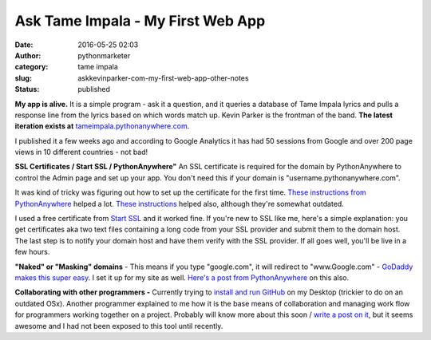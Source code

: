 Ask Tame Impala - My First Web App
##################################
:date: 2016-05-25 02:03
:author: pythonmarketer
:category: tame impala
:slug: askkevinparker-com-my-first-web-app-other-notes
:status: published

**My app is alive.** It is a simple program - ask it a question, and it queries a database of Tame Impala lyrics and pulls a response line from the lyrics based on which words match up. Kevin Parker is the frontman of the band. **The latest iteration exists at** `tameimpala.pythonanywhere.com <http://tameimpala.pythonanywhere.com>`__.

I published it a few weeks ago and according to Google Analytics it has had 50 sessions from Google and over 200 page views in 10 different countries - not bad!

**SSL Certificates / Start SSL / PythonAnywhere"** 
An SSL certificate is required for the domain by PythonAnywhere to control the Admin page and set up your app. You don't need this if your domain is "username.pythonanywhere.com".

It was kind of tricky was figuring out how to set up the certificate for the first time. `These instructions from PythonAnywhere <https://help.pythonanywhere.com/pages/SSLOwnDomains>`__ helped a lot. `These instructions <https://www.doconnor.org/entry/how-create-configure-free-ssl-certificate-using-django-and-pythonanywhere>`__ helped also, although they're somewhat outdated.

I used a free certificate from `Start SSL <https://www.startssl.com/Support?v=1>`__ and it worked fine. If you're new to SSL like me, here's a simple explanation: you get certificates aka two text files containing a long code from your SSL provider and submit them to the domain host. The last step is to notify your domain host and have them verify with the SSL provider. If all goes well, you'll be live in a few hours.

**"Naked" or "Masking" domains** - This means if you type "google.com", it will redirect to "www.Google.com" - `GoDaddy makes this super easy <https://www.godaddy.com/help/manually-forwarding-or-masking-your-domain-name-422>`__. I set it up for my site as well. `Here's a post from PythonAnywhere <https://help.pythonanywhere.com/pages/NakedDomains>`__ on this also.

**Collaborating with other programmers -** Currently trying to `install and run GitHub <https://help.github.com/desktop/guides/getting-started/installing-github-desktop/>`__ on my Desktop (trickier to do on an outdated OSx). Another programmer explained to me how it is the base means of collaboration and managing work flow for programmers working together on a project. Probably will know more about this soon / `write a post on it <https://pythonmarketer.wordpress.com/2020/01/25/git-the-basics-a-git-version-control-cheat-sheet/>`__, but it seems awesome and I had not been exposed to this tool until recently.
